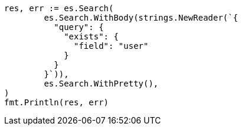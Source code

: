 // Generated from query-dsl-exists-query_e8cbe2269f3dff6b231e73119e81511d_test.go
//
[source, go]
----
res, err := es.Search(
	es.Search.WithBody(strings.NewReader(`{
	  "query": {
	    "exists": {
	      "field": "user"
	    }
	  }
	}`)),
	es.Search.WithPretty(),
)
fmt.Println(res, err)
----
